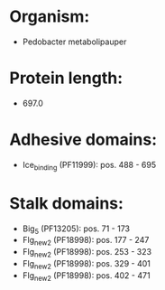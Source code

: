 * Organism:
- Pedobacter metabolipauper
* Protein length:
- 697.0
* Adhesive domains:
- Ice_binding (PF11999): pos. 488 - 695
* Stalk domains:
- Big_5 (PF13205): pos. 71 - 173
- Flg_new_2 (PF18998): pos. 177 - 247
- Flg_new_2 (PF18998): pos. 253 - 323
- Flg_new_2 (PF18998): pos. 329 - 401
- Flg_new_2 (PF18998): pos. 402 - 471

